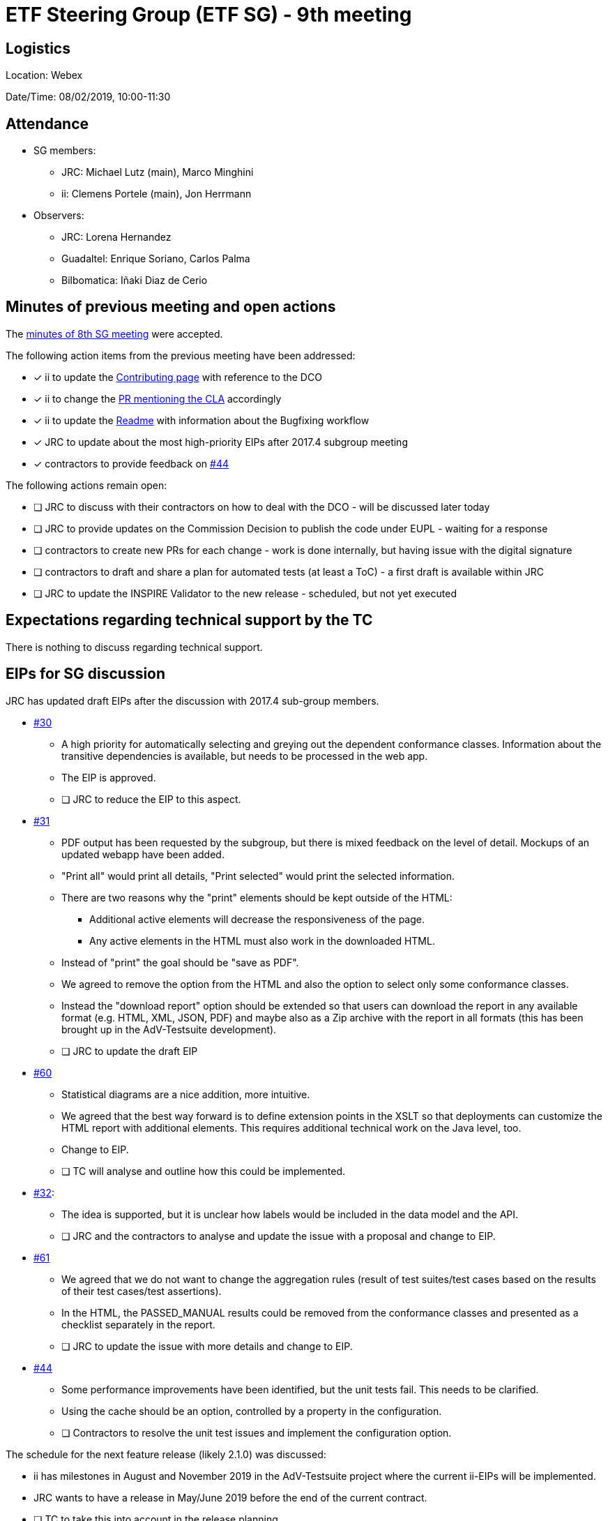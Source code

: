 = ETF Steering Group (ETF SG) - 9th meeting

== Logistics

Location: Webex

Date/Time: 08/02/2019, 10:00-11:30

== Attendance

* SG members:
** JRC: Michael Lutz (main), Marco Minghini
** ii: Clemens Portele (main), Jon Herrmann
* Observers:
** JRC: Lorena Hernandez
** Guadaltel: Enrique Soriano, Carlos Palma
** Bilbomatica: Iñaki Diaz de Cerio

== Minutes of previous meeting and open actions

The https://github.com/etf-validator/governance/blob/master/Meetings/SG/20190109.adoc[minutes of 8th SG meeting] were accepted.

The following action items from the previous meeting have been addressed:

* [x] ii to update the https://github.com/etf-validator/governance/blob/master/TOR/Contribution.md[Contributing page] with reference to the DCO
* [x] ii to change the https://github.com/etf-validator/governance/pull/3[PR mentioning the CLA] accordingly
* [x] ii to update the https://github.com/etf-validator/governance[Readme] with information about the Bugfixing workflow
* [x] JRC to update about the most high-priority EIPs after 2017.4 subgroup meeting
* [x] contractors to provide feedback on https://github.com/etf-validator/governance/issues/44[#44]

The following actions remain open:

* [ ] JRC to discuss with their contractors on how to deal with the DCO - will be discussed later today
* [ ] JRC to provide updates on the Commission Decision to publish the code under EUPL - waiting for a response
* [ ] contractors to create new PRs for each change - work is done internally, but having issue with the digital signature
* [ ] contractors to draft and share a plan for automated tests (at least a ToC) - a first draft is available within JRC
* [ ] JRC to update the INSPIRE Validator to the new release - scheduled, but not yet executed

== Expectations regarding technical support by the TC

There is nothing to discuss regarding technical support.

== EIPs for SG discussion

JRC has updated draft EIPs after the discussion with 2017.4 sub-group members.

* https://github.com/etf-validator/governance/issues/30[#30]
** A high priority for automatically selecting and greying out the dependent conformance classes. Information about the transitive dependencies is available, but needs to be processed in the web app.
** The EIP is approved.
** [ ] JRC to reduce the EIP to this aspect.
* https://github.com/etf-validator/governance/issues/31[#31]
** PDF output has been requested by the subgroup, but there is mixed feedback on the level of detail. Mockups of an updated webapp have been added.
** "Print all" would print all details, "Print selected" would print the selected information.
** There are two reasons why the "print" elements should be kept outside of the HTML:
*** Additional active elements will decrease the responsiveness of the page.
*** Any active elements in the HTML must also work in the downloaded HTML.
** Instead of "print" the goal should be "save as PDF".
** We agreed to remove the option from the HTML and also the option to select only some conformance classes.
** Instead the "download report" option should be extended so that users can download the report in any available format (e.g. HTML, XML, JSON, PDF) and maybe also as a Zip archive with the report in all formats (this has been brought up in the AdV-Testsuite development).
** [ ] JRC to update the draft EIP
* https://github.com/etf-validator/governance/issues/60[#60]
** Statistical diagrams are a nice addition, more intuitive.
** We agreed that the best way forward is to define extension points in the XSLT so that deployments can customize the HTML report with additional elements. This requires additional technical work on the Java level, too.
** Change to EIP.
** [ ] TC will analyse and outline how this could be implemented.
* https://github.com/etf-validator/governance/issues/32[#32]:
** The idea is supported, but it is unclear how labels would be included in the data model and the API.
** [ ] JRC and the contractors to analyse and update the issue with a proposal and change to EIP.
* https://github.com/etf-validator/governance/issues/61[#61]
** We agreed that we do not want to change the aggregation rules (result of test suites/test cases based on the results of their test cases/test assertions).
** In the HTML, the PASSED_MANUAL results could be removed from the conformance classes and presented as a checklist separately in the report.
** [ ] JRC to update the issue with more details and change to EIP.
* https://github.com/etf-validator/governance/issues/44[#44]
** Some performance improvements have been identified, but the unit tests fail. This needs to be clarified.
** Using the cache should be an option, controlled by a property in the configuration.
** [ ] Contractors to resolve the unit test issues and implement the configuration option.

The schedule for the next feature release (likely 2.1.0) was discussed:

* ii has milestones in August and November 2019 in the AdV-Testsuite project where the current ii-EIPs will be implemented.
* JRC wants to have a release in May/June 2019 before the end of the current contract.
* [ ] TC to take this into account in the release planning.

== Status of PRs for bug fixes

Pending, see the open issue from the previous SG meeting.

== Plan for automated tests for the next releases of ETS/ETF

The contractor presented a current draft that will be discussed with JRC in
more detail. Preliminary feedback:

* The plan should include the simulation of user interaction
* We need to consider other ETSs and other ETS repositories than the INSPIRE ones

The SG needs to review and discuss this in more detail.

* [ ] JRC to share an updated version after a discussion with the contractors
* [ ] ii will provide a description of low-level tests that are planned in the AdV-Testsuite project

== AOB

* Possible EIP to change/remove the Status page? see inspire-eu-validation/community#4
** Currently the page is not used by users of the INSPIRE validator.
** However, it is the only way to get back to monitoring a running test.
** Maybe the page should be renamed to "Dashboard" or similar.
** It could be another configuration option to deactivate the page in deployments.
** [ ] JRC will discuss this again with the subgroup
* An error in the Readme.md has been identified
** [x] ii to change "EIP-idea" to "EIP-draft" in Readme.md
* Next meeting: Tuesday, March 5 from 10:00 to 11:30 (regular slot).
